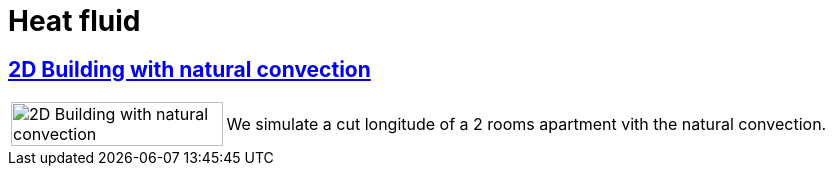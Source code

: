 = Heat fluid

== xref:2Dbuilding_NS/README.adoc[2D Building with natural convection]

[cols="1,3"]
|===
|image:2Dbuilding_NS/model.png[2D Building with natural convection,100%] | We simulate a cut longitude of a 2 rooms apartment vith the natural convection.
|===
